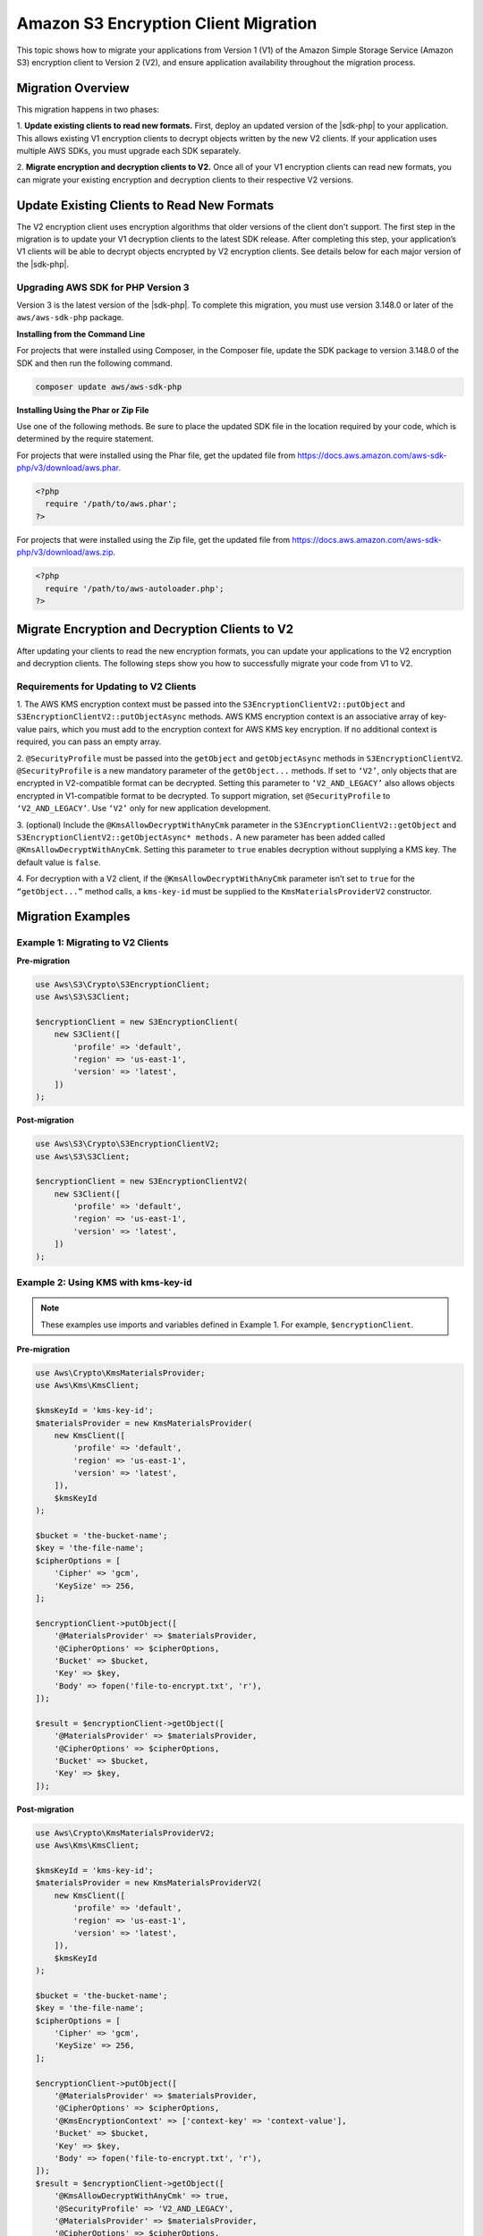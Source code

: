 .. Copyright Amazon.com, Inc. or its affiliates. All Rights Reserved.

   This work is licensed under a Creative Commons Attribution-NonCommercial-ShareAlike 4.0
   International License (the "License"). You may not use this file except in compliance with the
   License. A copy of the License is located at http://creativecommons.org/licenses/by-nc-sa/4.0/.

   This file is distributed on an "AS IS" BASIS, WITHOUT WARRANTIES OR CONDITIONS OF ANY KIND,
   either express or implied. See the License for the specific language governing permissions and
   limitations under the License.

#####################################
Amazon S3 Encryption Client Migration
#####################################

.. meta::
   :description: Describes how to migrate to the latest S3 encryption clients for |sdk-php|.

This topic shows how to migrate your applications from Version 1 (V1) of the Amazon Simple Storage Service (Amazon S3) encryption 
client to Version 2 (V2), and ensure application availability throughout the migration process.

Migration Overview
==================

This migration happens in two phases: 

1. **Update existing clients to read new formats.** First, deploy an updated version of the |sdk-php| 
to your application. This allows existing V1 encryption clients to decrypt objects written by the 
new V2 clients. If your application uses multiple AWS SDKs, you must upgrade each SDK separately. 

2. **Migrate encryption and decryption clients to V2.** Once all of your V1 encryption clients can 
read new formats, you can migrate your existing encryption and decryption clients to their respective 
V2 versions.


Update Existing Clients to Read New Formats
===========================================

The V2 encryption client uses encryption algorithms that older versions of the client don't support. 
The first step in the migration is to update your V1 decryption clients to the latest SDK release. 
After completing this step, your application’s V1 clients will be able to decrypt objects encrypted 
by V2 encryption clients.  See details below for each major version of the |sdk-php|.

Upgrading AWS SDK for PHP Version 3
------------------------------------

Version 3 is the latest version of the |sdk-php|. To complete this migration, you must 
use version 3.148.0 or later of the ``aws/aws-sdk-php`` package.

**Installing from the Command Line**

For projects that were installed using Composer, in the Composer file, update the SDK package to 
version 3.148.0 of the SDK and then run the following command.

.. code-block:: php

 composer update aws/aws-sdk-php

**Installing Using the Phar or Zip File**

Use one of the following methods. Be sure to place the updated SDK file in the location required by 
your code, which is determined by the require statement.

For projects that were installed using the Phar file, get the updated file from `https://docs.aws.amazon.com/aws-sdk-php/v3/download/aws.phar <https://docs.aws.amazon.com/aws-sdk-php/v3/download/aws.phar>`__.

.. code-block:: php

 <?php
   require '/path/to/aws.phar';
 ?>

For projects that were installed using the Zip file, get the updated file from `https://docs.aws.amazon.com/aws-sdk-php/v3/download/aws.zip <https://docs.aws.amazon.com/aws-sdk-php/v3/download/aws.zip>`__.

.. code-block:: php

 <?php
   require '/path/to/aws-autoloader.php';
 ?>

Migrate Encryption and Decryption Clients to V2
==============================================

After updating your clients to read the new encryption formats, you can update your applications to the V2 
encryption and decryption clients. The following steps show you how to successfully migrate your code from V1 to V2.

Requirements for Updating to V2 Clients
---------------------------------------

1. The AWS KMS encryption context must be passed into the ``S3EncryptionClientV2::putObject`` and ``S3EncryptionClientV2::putObjectAsync`` methods.
AWS KMS encryption context is an associative array of key-value  pairs, which you must add to the 
encryption context for AWS KMS key encryption. If no additional context is required, you can pass an empty array.

2. ``@SecurityProfile`` must be passed into the ``getObject``  and ``getObjectAsync`` methods in ``S3EncryptionClientV2``.
``@SecurityProfile`` is a new mandatory parameter of the ``getObject...`` methods. If set to ``‘V2’``, only objects that are encrypted in 
V2-compatible format can be decrypted. Setting this parameter  to ``‘V2_AND_LEGACY’`` also allows objects encrypted in V1-compatible 
format to be decrypted. To support migration, set ``@SecurityProfile`` to ``‘V2_AND_LEGACY’``.  Use ``‘V2’`` only for new application development.

3. (optional) Include the ``@KmsAllowDecryptWithAnyCmk`` parameter in the ``S3EncryptionClientV2::getObject`` and ``S3EncryptionClientV2::getObjectAsync* methods.``
A new parameter has been added called ``@KmsAllowDecryptWithAnyCmk``. Setting this parameter to ``true`` enables decryption without supplying a KMS key. The default value is ``false``.

4. For decryption with a V2 client, if the ``@KmsAllowDecryptWithAnyCmk`` parameter isn’t set to ``true`` for the ``“getObject...”`` method 
calls, a ``kms-key-id`` must be supplied to the ``KmsMaterialsProviderV2`` constructor.

Migration Examples
==================

Example 1: Migrating to V2 Clients
----------------------------------

**Pre-migration**

.. code-block:: php

 use Aws\S3\Crypto\S3EncryptionClient;
 use Aws\S3\S3Client;
 
 $encryptionClient = new S3EncryptionClient(
     new S3Client([
         'profile' => 'default',
         'region' => 'us-east-1',
         'version' => 'latest',
     ])
 );

**Post-migration**

.. code-block:: php

 use Aws\S3\Crypto\S3EncryptionClientV2;
 use Aws\S3\S3Client;

 $encryptionClient = new S3EncryptionClientV2(
     new S3Client([
         'profile' => 'default',
         'region' => 'us-east-1',
         'version' => 'latest',
     ])
 );

Example 2: Using KMS with kms-key-id
------------------------------------

.. note:: These examples use imports and variables defined in Example 1. For example, ``$encryptionClient``.

**Pre-migration**

.. code-block:: php

 use Aws\Crypto\KmsMaterialsProvider;
 use Aws\Kms\KmsClient;

 $kmsKeyId = 'kms-key-id';
 $materialsProvider = new KmsMaterialsProvider(
     new KmsClient([
         'profile' => 'default',
         'region' => 'us-east-1',
         'version' => 'latest',
     ]),
     $kmsKeyId
 );

 $bucket = 'the-bucket-name';
 $key = 'the-file-name';
 $cipherOptions = [
     'Cipher' => 'gcm',
     'KeySize' => 256,
 ];

 $encryptionClient->putObject([
     '@MaterialsProvider' => $materialsProvider,
     '@CipherOptions' => $cipherOptions,
     'Bucket' => $bucket,
     'Key' => $key,
     'Body' => fopen('file-to-encrypt.txt', 'r'), 
 ]);

 $result = $encryptionClient->getObject([
     '@MaterialsProvider' => $materialsProvider,
     '@CipherOptions' => $cipherOptions,
     'Bucket' => $bucket,
     'Key' => $key,
 ]);

**Post-migration**

.. code-block:: php

  use Aws\Crypto\KmsMaterialsProviderV2;
  use Aws\Kms\KmsClient;

  $kmsKeyId = 'kms-key-id';
  $materialsProvider = new KmsMaterialsProviderV2(
      new KmsClient([
          'profile' => 'default',
          'region' => 'us-east-1',
          'version' => 'latest',
      ]),
      $kmsKeyId
  );

  $bucket = 'the-bucket-name';
  $key = 'the-file-name';
  $cipherOptions = [
      'Cipher' => 'gcm',
      'KeySize' => 256,
  ];

  $encryptionClient->putObject([
      '@MaterialsProvider' => $materialsProvider,
      '@CipherOptions' => $cipherOptions,
      '@KmsEncryptionContext' => ['context-key' => 'context-value'],
      'Bucket' => $bucket,
      'Key' => $key,
      'Body' => fopen('file-to-encrypt.txt', 'r'),
  ]);
  $result = $encryptionClient->getObject([
      '@KmsAllowDecryptWithAnyCmk' => true,
      '@SecurityProfile' => 'V2_AND_LEGACY',
      '@MaterialsProvider' => $materialsProvider,
      '@CipherOptions' => $cipherOptions,
      'Bucket' => $bucket,
      'Key' => $key,
  ]);

